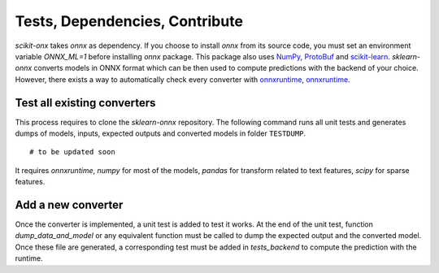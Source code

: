 
===============================
Tests, Dependencies, Contribute
===============================


*scikit-onx* takes *onnx* as dependency.
If you choose to install `onnx` from its source code, 
you must set an environment variable `ONNX_ML=1` 
before installing `onnx` package.
This package also uses  
`NumPy <http://www.numpy.org/>`_, 
`ProtoBuf <https://developers.google.com/protocol-buffers/>`_
and `scikit-learn <https://scikit-learn.org/stable/>`_.
*sklearn-onnx* converts models in ONNX format which
can be then used to compute predictions with the
backend of your choice. However, there exists a way
to automatically check every converter with
`onnxruntime <https://pypi.org/project/onnxruntime/>`_,
`onnxruntime <https://pypi.org/project/onnxruntime-gpu/>`_.

Test all existing converters
----------------------------

This process requires to clone the *sklearn-onnx* repository.
The following command runs all unit tests and generates
dumps of models, inputs, expected outputs and converted models
in folder ``TESTDUMP``.

::

	# to be updated soon

It requires *onnxruntime*, *numpy* for most of the models,
*pandas* for transform related to text features,
*scipy* for sparse features.

Add a new converter
-------------------

Once the converter is implemented, a unit test is added
to test it works. At the end of the unit test, function
*dump_data_and_model* or any equivalent function must be called
to dump the expected output and the converted model.
Once these file are generated, a corresponding test must
be added in *tests_backend* to compute the prediction
with the runtime.
